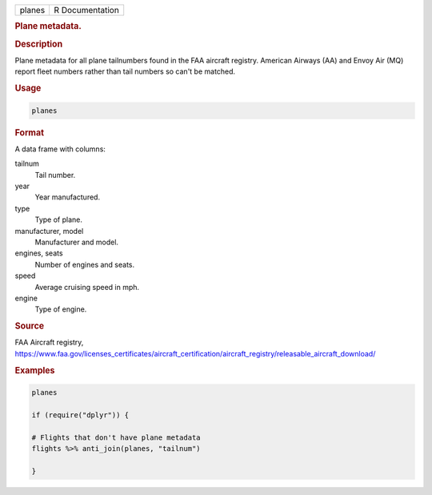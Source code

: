 .. container::

   ====== ===============
   planes R Documentation
   ====== ===============

   .. rubric:: Plane metadata.
      :name: planes

   .. rubric:: Description
      :name: description

   Plane metadata for all plane tailnumbers found in the FAA aircraft
   registry. American Airways (AA) and Envoy Air (MQ) report fleet
   numbers rather than tail numbers so can't be matched.

   .. rubric:: Usage
      :name: usage

   .. code:: R

      planes

   .. rubric:: Format
      :name: format

   A data frame with columns:

   tailnum
      Tail number.

   year
      Year manufactured.

   type
      Type of plane.

   manufacturer, model
      Manufacturer and model.

   engines, seats
      Number of engines and seats.

   speed
      Average cruising speed in mph.

   engine
      Type of engine.

   .. rubric:: Source
      :name: source

   FAA Aircraft registry,
   https://www.faa.gov/licenses_certificates/aircraft_certification/aircraft_registry/releasable_aircraft_download/

   .. rubric:: Examples
      :name: examples

   .. code:: R

      planes

      if (require("dplyr")) {

      # Flights that don't have plane metadata
      flights %>% anti_join(planes, "tailnum")

      }
